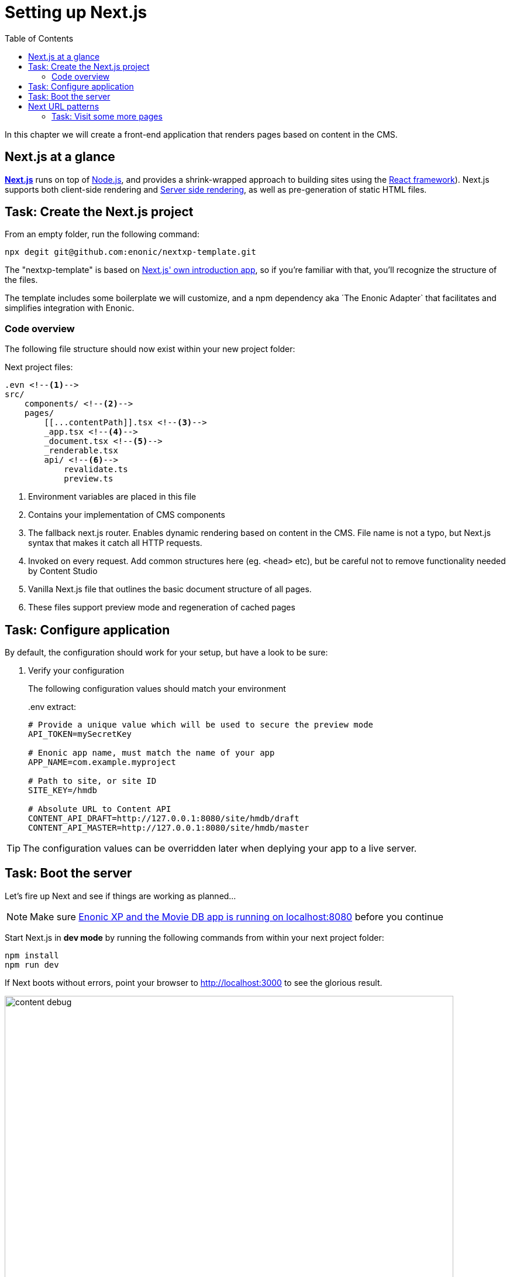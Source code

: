 = Setting up Next.js
:toc: right
:toclevels: 3
:imagesdir: media/

In this chapter we will create a front-end application that renders pages based on content in the CMS.

== Next.js at a glance

link:https://nextjs.org/[**Next.js**] runs on top of link:https://nodejs.org/en/[Node.js], and provides a shrink-wrapped approach to building sites using the link:https://reactjs.org/[React framework]). Next.js supports both client-side rendering and link:https://nextjs.org/docs/basic-features/´pages#static-generation-recommended[Server side rendering], as well as pre-generation of static HTML files.

== Task: Create the Next.js project

From an empty folder, run the following command:

[source,bash,options="nowrap"]
----
npx degit git@github.com:enonic/nextxp-template.git
----

The "nextxp-template" is based on link:https://nextjs.org/docs/getting-started[Next.js' own introduction app], so if you're familiar with that, you'll recognize the structure of the files.

The template includes some boilerplate we will customize, and a npm dependency aka ´The Enonic Adapter` that facilitates and simplifies integration with Enonic.

=== Code overview

The following file structure should now exist within your new project folder:

.Next project files:
[source,files]
----
.evn <!--1-->
src/
    components/ <!--2-->
    pages/
        [[...contentPath]].tsx <!--3-->
        _app.tsx <!--4-->
        _document.tsx <!--5-->
        _renderable.tsx
        api/ <!--6-->
            revalidate.ts
            preview.ts
----

<1> Environment variables are placed in this file
<2> Contains your implementation of CMS components
<3> The fallback next.js router.
Enables dynamic rendering based on content in the CMS.
File name is not a typo, but Next.js syntax that makes it catch all HTTP requests.
<4> Invoked on every request.
Add common structures here (eg. `<head>` etc), but be careful not to remove functionality needed by Content Studio
<5> Vanilla Next.js file that outlines the basic document structure of all pages.
<6> These files support preview mode and regeneration of cached pages


== Task: Configure application

By default, the configuration should work for your setup, but have a look to be sure:

. Verify your configuration
+
The following configuration values should match your environment
+
..env extract:
[source,files]
----
# Provide a unique value which will be used to secure the preview mode
API_TOKEN=mySecretKey

# Enonic app name, must match the name of your app
APP_NAME=com.example.myproject

# Path to site, or site ID
SITE_KEY=/hmdb

# Absolute URL to Content API
CONTENT_API_DRAFT=http://127.0.0.1:8080/site/hmdb/draft
CONTENT_API_MASTER=http://127.0.0.1:8080/site/hmdb/master
----

TIP: The configuration values can be overridden later when deplying your app to a live server.

== Task: Boot the server

Let's fire up Next and see if things are working as planned...

NOTE: Make sure <<enonic-setup#, Enonic XP and the Movie DB app is running on localhost:8080>> before you continue

Start Next.js in  **dev mode** by running the following commands from within your next project folder:

    npm install
    npm run dev

If Next boots without errors, point your browser to http://localhost:3000[http://localhost:3000^] to see the glorious result.

image:content-debug.png[title="Application root page, showing debugging details",width=767px]

[TIP]
====
Running Next in `dev` mode normally works fine. Should you however experience "strange issues" - try deleting the `.next/` folder and reboot

For more details on booting Next, check out the link:https://nextjs.org/docs/api-reference/cli[Next.js CLI docs].
====

== Next URL patterns

The URL structure of your front-end will mirror the structure of the content in the CMS. http://localhost:3000/[http://localhost:3000/^] will be mounted to the site root, which in our case has the internal path `/hmdb`.

Using the Movie Se7en as an example: 

.Result when visiting http://localhost:3000/movies/se7en[http://localhost:3000/movies/se7en^] 
image:se7en-debug.png[title="Default render: movie content item The Godfather",width=766px]

.Se7en as seen in Content Studio - internal path is `/hmdb/movies/se7en`
image:se7en-edit.png[title="Editing item in Content Studio - the path /hmdb/movies/se7en is highlighted",width=768px]

### Task: Visit some more pages

Give the default rendering a spin by trying out some other URLs, for example: +

* http://localhost:3000/movies[http://localhost:3000/movies^] +
* http://localhost:3000/persons[http://localhost:3000/persons^] +
* http://localhost:3000/persons/brad-pitt[http://localhost:3000/persons/brad-pitt^]

...etc.

**That's it for the basic Next.js setup.**

Next, well have a closer look at <<rendering-basics#, how to customize the rendering>>.